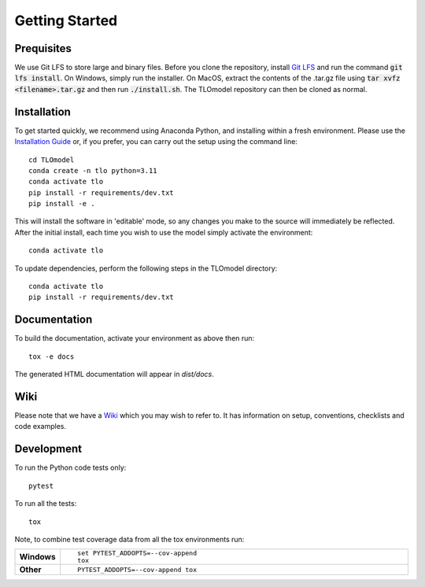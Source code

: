 =====================
Getting Started
=====================

Prequisites
===========

We use Git LFS to store large and binary files. Before you clone the repository, install
`Git LFS <https://git-lfs.github.com/>`_ and run the command :code:`git lfs install`. On Windows, simply run the
installer. On MacOS, extract the contents of the .tar.gz file using :code:`tar xvfz <filename>.tar.gz` and then
run :code:`./install.sh`. The TLOmodel repository can then be cloned as normal.

Installation
============

To get started quickly, we recommend using Anaconda Python, and installing within a fresh environment.
Please use the `Installation Guide <https://github.com/UCL/TLOmodel/wiki/Installation>`_ or, if
you prefer, you can carry out the setup using the command line:

::

    cd TLOmodel
    conda create -n tlo python=3.11
    conda activate tlo
    pip install -r requirements/dev.txt
    pip install -e .

This will install the software in 'editable' mode, so any changes you make to the source will immediately be reflected.
After the initial install, each time you wish to use the model simply activate the environment::

    conda activate tlo

To update dependencies, perform the following steps in the TLOmodel directory:

::

    conda activate tlo
    pip install -r requirements/dev.txt


Documentation
=============

To build the documentation, activate your environment as above then run::

    tox -e docs

The generated HTML documentation will appear in `dist/docs`.

Wiki
====

Please note that we have a `Wiki <https://github.com/UCL/TLOmodel/wiki>`_ which you may wish to refer to. It has information on setup, conventions, checklists and code examples.

Development
===========

To run the Python code tests only::

    pytest

To run all the tests::

    tox

Note, to combine test coverage data from all the tox environments run:

.. list-table::
    :widths: 10 90
    :stub-columns: 1

    - - Windows
      - ::

            set PYTEST_ADDOPTS=--cov-append
            tox

    - - Other
      - ::

            PYTEST_ADDOPTS=--cov-append tox
